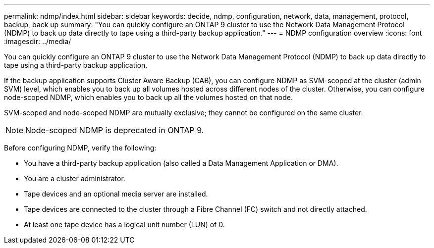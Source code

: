 ---
permalink: ndmp/index.html
sidebar: sidebar
keywords: decide, ndmp, configuration, network, data, management, protocol, backup, back up
summary: "You can quickly configure an ONTAP 9 cluster to use the Network Data Management Protocol (NDMP) to back up data directly to tape using a third-party backup application."
---
= NDMP configuration overview
:icons: font
:imagesdir: ../media/

[.lead]
You can quickly configure an ONTAP 9 cluster to use the Network Data Management Protocol (NDMP) to back up data directly to tape using a third-party backup application.

If the backup application supports Cluster Aware Backup (CAB), you can configure NDMP as SVM-scoped at the cluster (admin SVM) level, which enables you to back up all volumes hosted across different nodes of the cluster. Otherwise, you can configure node-scoped NDMP, which enables you to back up all the volumes hosted on that node.

SVM-scoped and node-scoped NDMP are mutually exclusive; they cannot be configured on the same cluster.

NOTE: Node-scoped NDMP is deprecated in ONTAP 9.

Before configuring NDMP, verify the following:

* You have a third-party backup application (also called a Data Management Application or DMA).
* You are a cluster administrator.
* Tape devices and an optional media server are installed.
* Tape devices are connected to the cluster through a Fibre Channel (FC) switch and not directly attached.
* At least one tape device has a logical unit number (LUN) of 0.

// BURT 1448684, 10 JAN 2022
// 2022-Oct-05, BURT 1430459
